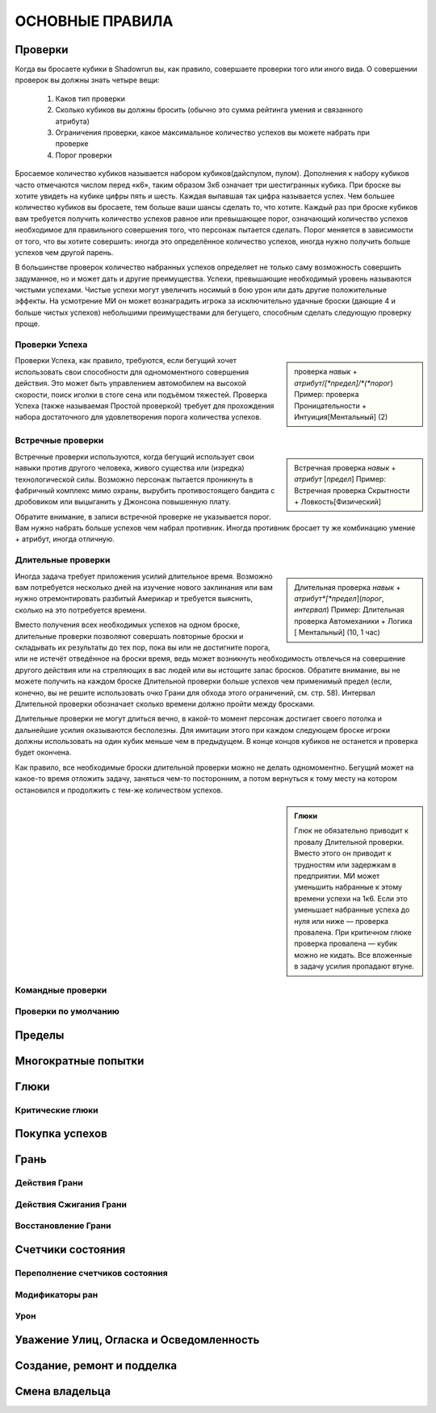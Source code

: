 ************************************************************************************************************************
ОСНОВНЫЕ ПРАВИЛА
************************************************************************************************************************

========
Проверки
========

Когда вы бросаете кубики в Shadowrun вы, как правило, совершаете проверки того или иного вида. О совершении проверок вы
должны знать четыре вещи:

    1. Каков тип проверки
    2. Сколько кубиков вы должны бросить (обычно это сумма рейтинга умения и связанного атрибута)
    3. Ограничения проверки, какое максимальное количество успехов вы можете набрать при проверке
    4. Порог проверки

Бросаемое количество кубиков называется набором кубиков(дайспулом, пулом). Дополнения к набору кубиков часто отмечаются
числом перед «к6», таким образом 3к6 означает три шестигранных кубика. При броске вы хотите увидеть на кубике цифры
пять и шесть. Каждая выпавшая так цифра называется успех. Чем большее количество кубиков вы бросаете, тем больше ваши
шансы сделать то, что хотите. Каждый раз при броске кубиков вам требуется получить количество успехов равное или
превышающее порог, означающий количество успехов необходимое для правильного совершения того, что персонаж пытается
сделать. Порог меняется в зависимости от того, что вы хотите совершить: иногда это определённое количество успехов,
иногда нужно получить больше успехов чем другой парень.

В большинстве проверок количество набранных успехов определяет не только саму возможность совершить задуманное, но и
может дать и другие преимущества. Успехи, превышающие необходимый уровень называются чистыми успехами. Чистые успехи
могут увеличить носимый в бою урон или дать другие положительные эффекты. На усмотрение МИ он может вознаградить игрока
за исключительно удачные броски (дающие 4 и больше чистых успехов) небольшими преимуществами для бегущего, способным
сделать следующую проверку проще.

Проверки Успеха
---------------

.. sidebar::

    проверка *навык* + *атрибут*/*[*предел]/*(*порог*)
    Пример: проверка Проницательности + Интуиция[Ментальный] (2)


Проверки Успеха, как правило, требуются, если бегущий хочет использовать свои способности для одномоментного совершения
действия. Это может быть управлением автомобилем на высокой скорости, поиск иголки в стоге сена или подъёмом тяжестей.
Проверка Успеха (также называемая Простой проверкой) требует для прохождения набора достаточного для удовлетворения
порога количества успехов.

Встречные проверки
------------------

.. sidebar::

    Встречная проверка *навык* + *атрибут* [*предел*]
    Пример: Встречная проверка Скрытности + Ловкость[Физический]


Встречные проверки используются, когда бегущий использует свои навыки против другого человека, живого существа или
(изредка) технологической силы. Возможно персонаж пытается проникнуть в фабричный комплекс мимо охраны, вырубить
противостоящего бандита с дробовиком или выцыганить у Джонсона повышенную плату.

Обратите внимание, в записи встречной проверке не указывается порог. Вам нужно набрать больше успехов чем набрал
противник. Иногда противник бросает ту же комбинацию умение + атрибут, иногда отличную.

Длительные проверки
-------------------

.. sidebar::

    Длительная проверка *навык* + *атрибут*[*предел*](*порог*, *интервал*)
    Пример: Длительная проверка Автомеханики + Логика [ Ментальный] (10, 1 час)


Иногда задача требует приложения усилий длительное время. Возможно вам потребуется несколько дней на изучение нового
заклинания или вам нужно отремонтировать разбитый Америкар и требуется выяснить, сколько на это потребуется времени.

Вместо получения всех необходимых успехов на одном броске, длительные проверки позволяют совершать повторные броски и
складывать их результаты до тех пор, пока вы или не достигните порога, или не истечёт отведённое на броски время, ведь
может возникнуть необходимость отвлечься на совершение другого действия или на стреляющих в вас людей или вы истощите
запас бросков. Обратите внимание, вы не можете получить на каждом броске Длительной проверки больше успехов чем
применимый предел (если, конечно, вы не решите использовать очко Грани для обхода этого ограничений, см. стр. 58).
Интервал Длительной проверки обозначает сколько времени должно пройти между бросками.

Длительные проверки не могут длиться вечно, в какой-то момент персонаж достигает своего потолка и дальнейшие усилия
оказываются бесполезны. Для имитации этого при каждом следующем броске игроки должны использовать на один кубик меньше
чем в предыдущем. В конце концов кубиков не останется и проверка будет окончена.

Как правило, все необходимые броски длительной проверки можно не делать одномоментно. Бегущий может на какое-то время
отложить задачу, заняться чем-то посторонним, а потом вернуться к тому месту на котором остановился и продолжить с
тем-же количеством успехов.


.. sidebar::

    **Глюки**

    Глюк не обязательно приводит к провалу Длительной проверки. Вместо этого он приводит к трудностям или задержкам в
    предприятии. МИ может уменьшить набранные к этому времени успехи на 1к6. Если это уменьшает набранные успеха до нуля
    или ниже — проверка провалена.
    При критичном глюке проверка провалена — кубик можно не кидать. Все вложенные в задачу усилия пропадают втуне.


Командные проверки
------------------

Проверки по умолчанию
---------------------


=======
Пределы
=======


====================
Многократные попытки
====================


=====
Глюки
=====

Критические глюки
-----------------


===============
Покупка успехов
===============


=====
Грань
=====


Действия Грани
--------------

Действия Сжигания Грани
-----------------------

Восстановление Грани
--------------------

==================
Счетчики состояния
==================


Переполнение счетчиков состояния
--------------------------------

Модификаторы ран
----------------

Урон
----


========================================
Уважение Улиц, Огласка и Осведомленность
========================================


===========================
Создание, ремонт и подделка
===========================


===============
Смена владельца
===============



